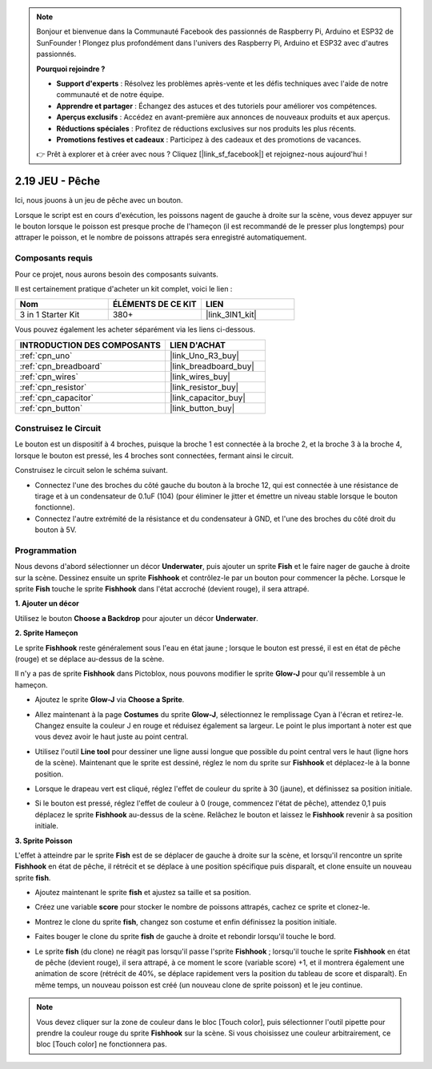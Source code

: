 .. note::

    Bonjour et bienvenue dans la Communauté Facebook des passionnés de Raspberry Pi, Arduino et ESP32 de SunFounder ! Plongez plus profondément dans l'univers des Raspberry Pi, Arduino et ESP32 avec d'autres passionnés.

    **Pourquoi rejoindre ?**

    - **Support d'experts** : Résolvez les problèmes après-vente et les défis techniques avec l'aide de notre communauté et de notre équipe.
    - **Apprendre et partager** : Échangez des astuces et des tutoriels pour améliorer vos compétences.
    - **Aperçus exclusifs** : Accédez en avant-première aux annonces de nouveaux produits et aux aperçus.
    - **Réductions spéciales** : Profitez de réductions exclusives sur nos produits les plus récents.
    - **Promotions festives et cadeaux** : Participez à des cadeaux et des promotions de vacances.

    👉 Prêt à explorer et à créer avec nous ? Cliquez [|link_sf_facebook|] et rejoignez-nous aujourd'hui !

.. _sh_fishing:

2.19 JEU - Pêche
===========================

Ici, nous jouons à un jeu de pêche avec un bouton.

Lorsque le script est en cours d'exécution, les poissons nagent de gauche à droite sur la scène, vous devez appuyer sur le bouton lorsque le poisson est presque proche de l'hameçon (il est recommandé de le presser plus longtemps) pour attraper le poisson, et le nombre de poissons attrapés sera enregistré automatiquement.

.. image:: img/18_fish.png

Composants requis
---------------------

Pour ce projet, nous aurons besoin des composants suivants.

Il est certainement pratique d'acheter un kit complet, voici le lien :

.. list-table::
    :widths: 20 20 20
    :header-rows: 1

    *   - Nom	
        - ÉLÉMENTS DE CE KIT
        - LIEN
    *   - 3 in 1 Starter Kit
        - 380+
        - |link_3IN1_kit|

Vous pouvez également les acheter séparément via les liens ci-dessous.

.. list-table::
    :widths: 30 20
    :header-rows: 1

    *   - INTRODUCTION DES COMPOSANTS
        - LIEN D'ACHAT

    *   - :ref:`cpn_uno`
        - |link_Uno_R3_buy|
    *   - :ref:`cpn_breadboard`
        - |link_breadboard_buy|
    *   - :ref:`cpn_wires`
        - |link_wires_buy|
    *   - :ref:`cpn_resistor`
        - |link_resistor_buy|
    *   - :ref:`cpn_capacitor`
        - |link_capacitor_buy|
    *   - :ref:`cpn_button`
        - |link_button_buy|

Construisez le Circuit
-----------------------

Le bouton est un dispositif à 4 broches, puisque la broche 1 est connectée à la broche 2, et la broche 3 à la broche 4, lorsque le bouton est pressé, les 4 broches sont connectées, fermant ainsi le circuit.

.. image:: img/5_buttonc.png

Construisez le circuit selon le schéma suivant.

* Connectez l'une des broches du côté gauche du bouton à la broche 12, qui est connectée à une résistance de tirage et à un condensateur de 0.1uF (104) (pour éliminer le jitter et émettre un niveau stable lorsque le bouton fonctionne).
* Connectez l'autre extrémité de la résistance et du condensateur à GND, et l'une des broches du côté droit du bouton à 5V.

.. image:: img/circuit/button_circuit.png

Programmation
------------------

Nous devons d'abord sélectionner un décor **Underwater**, puis ajouter un sprite **Fish** et le faire nager de gauche à droite sur la scène. Dessinez ensuite un sprite **Fishhook** et contrôlez-le par un bouton pour commencer la pêche. Lorsque le sprite **Fish** touche le sprite **Fishhook** dans l'état accroché (devient rouge), il sera attrapé.

**1. Ajouter un décor**

Utilisez le bouton **Choose a Backdrop** pour ajouter un décor **Underwater**.

.. image:: img/18_under.png

**2. Sprite Hameçon**

Le sprite **Fishhook** reste généralement sous l'eau en état jaune ; lorsque le bouton est pressé, il est en état de pêche (rouge) et se déplace au-dessus de la scène.

Il n'y a pas de sprite **Fishhook** dans Pictoblox, nous pouvons modifier le sprite **Glow-J** pour qu'il ressemble à un hameçon.

* Ajoutez le sprite **Glow-J** via **Choose a Sprite**.

.. image:: img/18_hook.png

* Allez maintenant à la page **Costumes** du sprite **Glow-J**, sélectionnez le remplissage Cyan à l'écran et retirez-le. Changez ensuite la couleur J en rouge et réduisez également sa largeur. Le point le plus important à noter est que vous devez avoir le haut juste au point central.

.. image:: img/18_hook1.png

* Utilisez l'outil **Line tool** pour dessiner une ligne aussi longue que possible du point central vers le haut (ligne hors de la scène). Maintenant que le sprite est dessiné, réglez le nom du sprite sur **Fishhook** et déplacez-le à la bonne position.

.. image:: img/18_hook2.png

* Lorsque le drapeau vert est cliqué, réglez l'effet de couleur du sprite à 30 (jaune), et définissez sa position initiale.

.. image:: img/18_hook3.png


* Si le bouton est pressé, réglez l'effet de couleur à 0 (rouge, commencez l'état de pêche), attendez 0,1 puis déplacez le sprite **Fishhook** au-dessus de la scène. Relâchez le bouton et laissez le **Fishhook** revenir à sa position initiale.

.. image:: img/18_hook4.png

**3. Sprite Poisson**

L'effet à atteindre par le sprite **Fish** est de se déplacer de gauche à droite sur la scène, et lorsqu'il rencontre un sprite **Fishhook** en état de pêche, il rétrécit et se déplace à une position spécifique puis disparaît, et clone ensuite un nouveau sprite **fish**.

* Ajoutez maintenant le sprite **fish** et ajustez sa taille et sa position.

.. image:: img/18_fish1.png

* Créez une variable **score** pour stocker le nombre de poissons attrapés, cachez ce sprite et clonez-le.

.. image:: img/18_fish2.png


* Montrez le clone du sprite **fish**, changez son costume et enfin définissez la position initiale.


.. image:: img/18_fish3.png


* Faites bouger le clone du sprite **fish** de gauche à droite et rebondir lorsqu'il touche le bord.


.. image:: img/18_fish4.png


* Le sprite **fish** (du clone) ne réagit pas lorsqu'il passe l'sprite **Fishhook** ; lorsqu'il touche le sprite **Fishhook** en état de pêche (devient rouge), il sera attrapé, à ce moment le score (variable score) +1, et il montrera également une animation de score (rétrécit de 40%, se déplace rapidement vers la position du tableau de score et disparaît). En même temps, un nouveau poisson est créé (un nouveau clone de sprite poisson) et le jeu continue.

.. note::
    
    Vous devez cliquer sur la zone de couleur dans le bloc [Touch color], puis sélectionner l'outil pipette pour prendre la couleur rouge du sprite **Fishhook** sur la scène. Si vous choisissez une couleur arbitrairement, ce bloc [Touch color] ne fonctionnera pas.



.. image:: img/18_fish5.png







